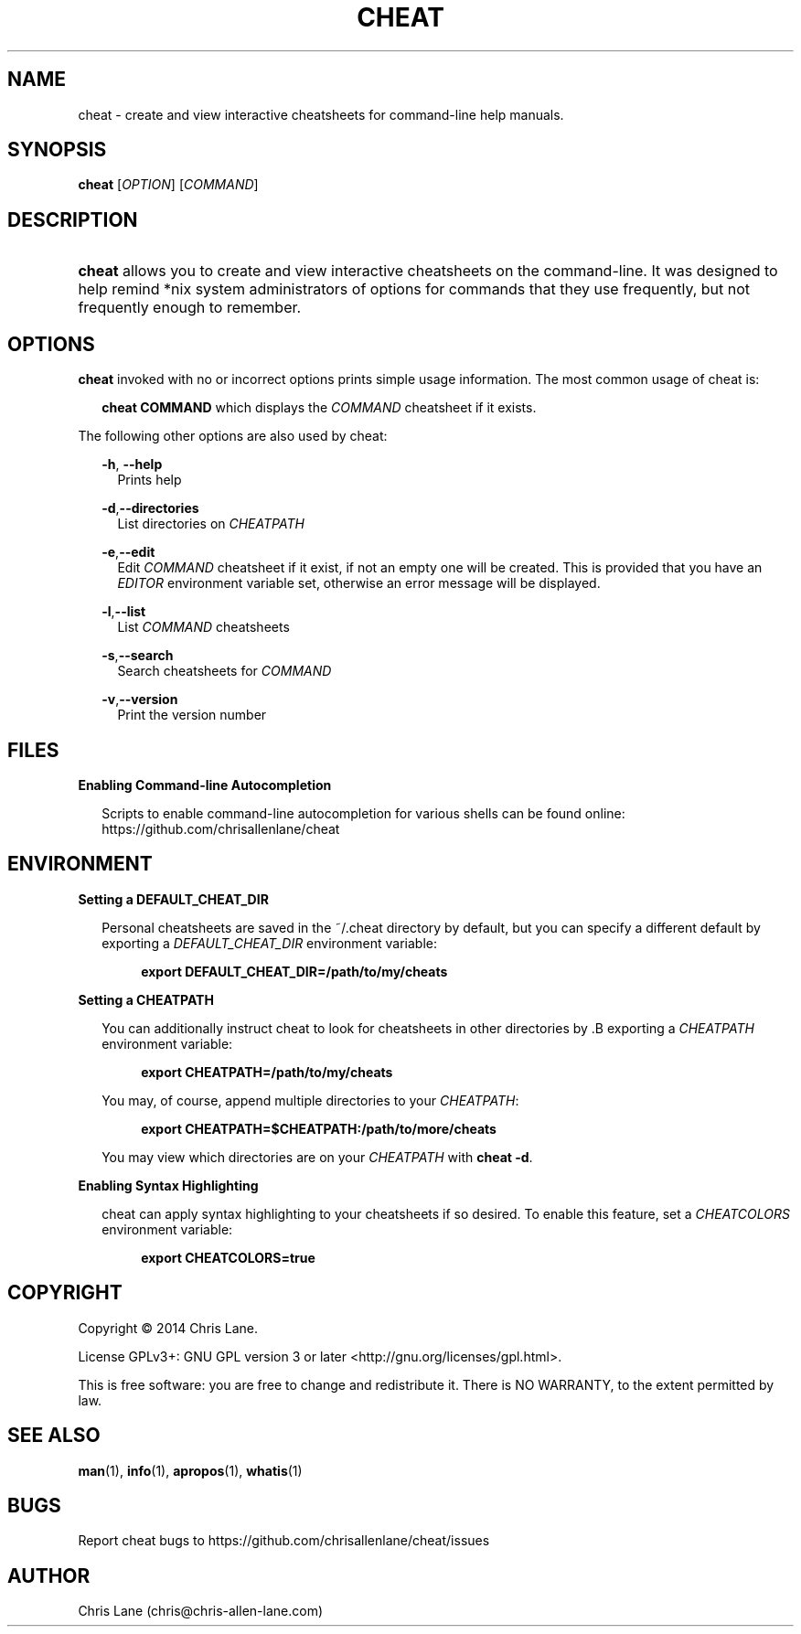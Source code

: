 '\" t
.\"     Title: cheat
.\"    Author: rbt-ylee <ylee@bodhilinux.com>
.\"      Date: 02 August 2014
.\"    Manual: CHEAT
.\"    Source: Linux
.\"  Language: English
.\"
.\"  NOTE: Some material for this man page has been taken from the README file 
.\"        on cheat's github page, https://github.com/chrisallenlane/cheat
.\" 
.TH "CHEAT" 1 "02 August 2014" "2.0.9" "cheat man page"
.\" -----------------------------------------------------------------
.\" * Define some portability stuff
.\" -----------------------------------------------------------------
.\" ~~~~~~~~~~~~~~~~~~~~~~~~~~~~~~~~~~~~~~~~~~~~~~~~~~~~~~~~~~~~~~~~~
.\" http://bugs.debian.org/507673
.\" http://lists.gnu.org/archive/html/groff/2009-02/msg00013.html
.\" ~~~~~~~~~~~~~~~~~~~~~~~~~~~~~~~~~~~~~~~~~~~~~~~~~~~~~~~~~~~~~~~~~
.ie \n(.g .ds Aq \(aq
.el       .ds Aq '
.\" -----------------------------------------------------------------
.\" * set default formatting
.\" -----------------------------------------------------------------
.\" disable hyphenation
.nh
.\" disable justification (adjust text to left margin only)
.ad l
.\" -----------------------------------------------------------------
.\" * MAIN CONTENT STARTS HERE *
.\" -----------------------------------------------------------------
.SH NAME
cheat \- create and view interactive cheatsheets for command-line help manuals.
.SH SYNOPSIS
.B cheat
[\fIOPTION\fR] [\fICOMMAND\fR]
.SH DESCRIPTION
.HP \w'\fBcheat\fR\ 'u 
\fBcheat\fR allows you to create and view interactive cheatsheets on the command-line. It 
was designed to help remind *nix system administrators of options for commands 
that they use frequently, but not frequently enough to remember.
.SH OPTIONS
.B cheat
invoked with no or incorrect options prints simple usage information. The most common usage of cheat is:
.RS 2

\fB cheat COMMAND\fR which displays the \fICOMMAND\fR cheatsheet if it exists.
.RE

The following other options are also used by cheat: 

.RS 2
\fB -h\fR,\fB --help\fR
.RS 2
Prints help
.RE

\fB -d\fR,\fB--directories\fR 
.RS 2
List directories on \fICHEATPATH\fR
.RE

\fB -e\fR,\fB--edit\fR         
.RS 2
Edit \fICOMMAND\fR cheatsheet if it exist, if not an empty one will be created. 
This is provided that you have an \fIEDITOR\fR environment variable set, otherwise an error message will be displayed.
.RE

\fB -l\fR,\fB--list\fR
.RS 2
List \fICOMMAND\fR cheatsheets
.RE

\fB -s\fR,\fB--search\fR 
.RS 2
Search cheatsheets for \fICOMMAND\fR
.RE

\fB -v\fR,\fB--version\fR 
.RS 2
Print the version number
.RE
.RE

.SH FILES
.B  Enabling Command-line Autocompletion

.RS 2

Scripts to enable command-line autocompletion for various shells can be found 
online: https://github.com/chrisallenlane/cheat
 
.SH ENVIRONMENT
.B Setting a DEFAULT_CHEAT_DIR

.RS 2

Personal cheatsheets are saved in the ~/.cheat directory by default, but you 
can specify a different default by exporting a \fIDEFAULT_CHEAT_DIR\fR 
environment variable:

.RS 4
.B export DEFAULT_CHEAT_DIR=/path/to/my/cheats

.RE
.RE

.B Setting a CHEATPATH

.RS 2


You can additionally instruct cheat to look for cheatsheets in other 
directories by .B exporting a \fICHEATPATH\fR environment variable:

.RS 4
.B export CHEATPATH=/path/to/my/cheats
.RE

You may, of course, append multiple directories to your \fICHEATPATH\fR:

.RS 4
.B export CHEATPATH=$CHEATPATH:/path/to/more/cheats

.RE

You may view which directories are on your \fICHEATPATH\fR with \fBcheat -d\fR.

.RE


.B Enabling Syntax Highlighting

.RS 2

cheat can apply syntax highlighting to your cheatsheets if so desired. To 
enable this feature, set a \fICHEATCOLORS\fR environment variable:

.RS 4
.B export CHEATCOLORS=true
.RE
.RE

.SH COPYRIGHT
Copyright \(co 2014 Chris Lane.

License GPLv3+: GNU GPL version 3 or later <http://gnu.org/licenses/gpl.html>.

This is free software: you are free to change and redistribute it.
There is NO WARRANTY, to the extent permitted by law.
.SH SEE ALSO
\fB man\fR(1), \fB info\fR(1), \fB apropos\fR(1), \fB whatis\fR(1)
.SH BUGS
Report cheat bugs to https://github.com/chrisallenlane/cheat/issues 

.SH AUTHOR
Chris Lane (chris@chris-allen-lane.com) 
